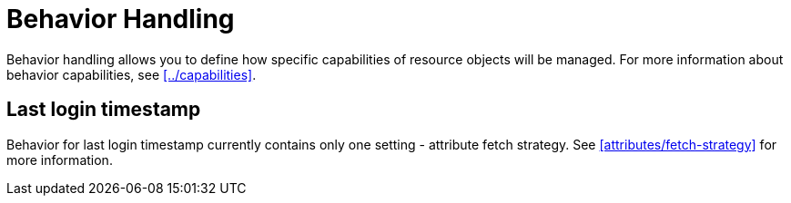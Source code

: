 = Behavior Handling

Behavior handling allows you to define how specific capabilities of resource objects will be managed.
For more information about behavior capabilities, see xref:../capabilities[].

== Last login timestamp

Behavior for last login timestamp currently contains only one setting - attribute fetch strategy.
See xref:attributes/fetch-strategy[] for more information.
